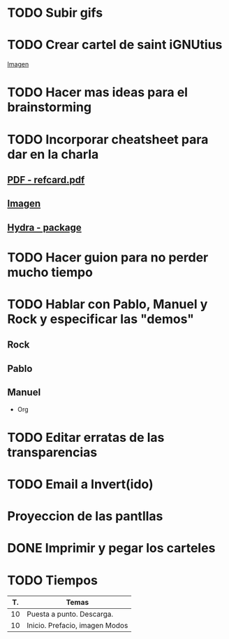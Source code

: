 * TODO Subir gifs
* TODO Crear cartel de saint iGNUtius
[[http://img.irtve.es/imagenes/richard-stallman-ataviado-personaje-saint-ignucius/1368549661394.jpg][Imagen]]
* TODO Hacer mas ideas para el brainstorming
* TODO Incorporar cheatsheet para dar en la charla
** [[docview:rsc/refcard.pdf::1][PDF - refcard.pdf]]
** [[file:rsc/SKm6x.png][Imagen]]
** [[https://github.com/abo-abo/hydra][Hydra - package]]
* TODO Hacer guion para no perder mucho tiempo
* TODO Hablar con Pablo, Manuel y Rock y especificar las "demos"
** Rock
** Pablo
** Manuel
   * Org
* TODO Editar erratas de las transparencias
* TODO Email a Invert(ido)
  SCHEDULED: <2016-04-04 lun>
* Proyeccion de las pantllas
* DONE Imprimir y pegar los carteles
  CLOSED: [2016-04-09 sáb 15:12] SCHEDULED: <2016-04-04 lun>
* TODO Tiempos
| T. | Temas                          |
|----+--------------------------------|
| 10 | Puesta a punto. Descarga.      |
| 10 | Inicio. Prefacio, imagen Modos |
